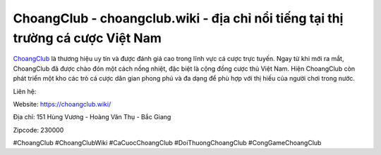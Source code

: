 ChoangClub - choangclub.wiki - địa chỉ nổi tiếng tại thị trường cá cược Việt Nam
===================================

`ChoangClub <https://choangclub.wiki/>`_ là thương hiệu uy tín và được đánh giá cao trong lĩnh vực cá cược trực tuyến. Ngay từ khi mới ra mắt, ChoangClub đã được chào đón một cách nồng nhiệt, đặc biệt là cộng đồng cược thủ Việt Nam. Hiện ChoangClub còn phát triển một kho các trò cá cược dân gian phong phú và đa dạng để phù hợp với thị hiếu của người chơi trong nước.

Liên hệ:

Website: https://choangclub.wiki/

Địa chỉ: 151 Hùng Vương - Hoàng Văn Thụ - Bắc Giang

Zipcode: 230000

#ChoangClub #ChoangClubWiki #CaCuocChoangClub #DoiThuongChoangClub #CongGameChoangClub
